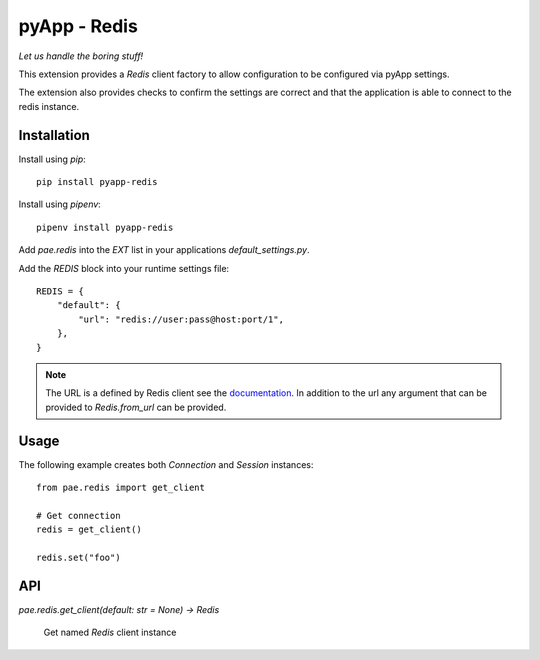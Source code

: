 #############
pyApp - Redis
#############

*Let us handle the boring stuff!*

.. image:: https://img.shields.io/badge/code%20style-black-000000.svg
   :target: https://github.com/ambv/black
      :alt: Once you go Black...

This extension provides a `Redis` client factory to allow configuration to be
configured via pyApp settings.

The extension also provides checks to confirm the settings are correct and
that the application is able to connect to the redis instance.


Installation
============

Install using *pip*::

    pip install pyapp-redis

Install using *pipenv*::

    pipenv install pyapp-redis


Add `pae.redis` into the `EXT` list in your applications
`default_settings.py`.

Add the `REDIS` block into your runtime settings file::

    REDIS = {
        "default": {
            "url": "redis://user:pass@host:port/1",
        },
    }


.. note::

    The URL is a defined by Redis client see the
    `documentation <https://github.com/andymccurdy/redis-py/blob/master/redis/client.py#L599>`_.
    In addition to the url any argument that can be provided to `Redis.from_url` can be provided.


Usage
=====

The following example creates both `Connection` and `Session` instances::

    from pae.redis import get_client

    # Get connection
    redis = get_client()

    redis.set("foo")


API
===

`pae.redis.get_client(default: str = None) -> Redis`

    Get named `Redis` client instance

